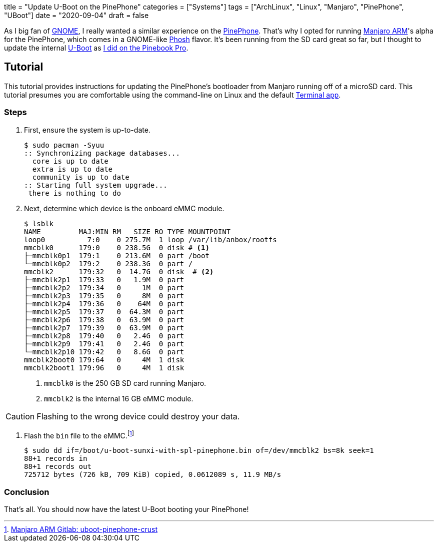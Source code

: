 +++
title = "Update U-Boot on the PinePhone"
categories = ["Systems"]
tags = ["ArchLinux", "Linux", "Manjaro", "PinePhone", "UBoot"]
date = "2020-09-04"
draft = false
+++

As I big fan of https://www.gnome.org/[GNOME], I really wanted a similar experience on the https://www.pine64.org/pinephone/[PinePhone].
That's why I opted for running https://osdn.net/projects/manjaro-arm/[Manjaro ARM]'s alpha for the PinePhone, which comes in a GNOME-like https://developer.puri.sm/Librem5/Software_Reference/Environments/Phosh.html[Phosh] flavor.
It's been running from the SD card great so far, but I thought to update the internal https://gitlab.manjaro.org/manjaro-arm/packages/core/uboot-pinephone-crust[U-Boot] as <<update_uboot_pinebook_pro#,I did on the Pinebook Pro>>.

== Tutorial

This tutorial provides instructions for updating the PinePhone's bootloader from Manjaro running off of a microSD card.
This tutorial presumes you are comfortable using the command-line on Linux and the default https://gitlab.gnome.org/ZanderBrown/kgx[Terminal app].

=== Steps

. First, ensure the system is up-to-date.
+
[source,shell]
----
$ sudo pacman -Syuu
:: Synchronizing package databases...
  core is up to date
  extra is up to date
  community is up to date
:: Starting full system upgrade...
 there is nothing to do
----

. Next, determine which device is the onboard eMMC module.
+
--
[source,shell]
----
$ lsblk
NAME         MAJ:MIN RM   SIZE RO TYPE MOUNTPOINT
loop0          7:0    0 275.7M  1 loop /var/lib/anbox/rootfs
mmcblk0      179:0    0 238.5G  0 disk # <1>
├─mmcblk0p1  179:1    0 213.6M  0 part /boot
└─mmcblk0p2  179:2    0 238.3G  0 part /
mmcblk2      179:32   0  14.7G  0 disk  # <2>
├─mmcblk2p1  179:33   0   1.9M  0 part 
├─mmcblk2p2  179:34   0     1M  0 part 
├─mmcblk2p3  179:35   0     8M  0 part 
├─mmcblk2p4  179:36   0    64M  0 part 
├─mmcblk2p5  179:37   0  64.3M  0 part 
├─mmcblk2p6  179:38   0  63.9M  0 part 
├─mmcblk2p7  179:39   0  63.9M  0 part 
├─mmcblk2p8  179:40   0   2.4G  0 part 
├─mmcblk2p9  179:41   0   2.4G  0 part 
└─mmcblk2p10 179:42   0   8.6G  0 part 
mmcblk2boot0 179:64   0     4M  1 disk 
mmcblk2boot1 179:96   0     4M  1 disk 
----
<1> `mmcblk0` is the 250 GB SD card running Manjaro.
<2> `mmcblk2` is the internal 16 GB eMMC module.
--

[CAUTION]
====
Flashing to the wrong device could destroy your data.
====

. Flash the `bin` file to the eMMC.footnote:[https://gitlab.manjaro.org/manjaro-arm/packages/core/uboot-pinephone-crust[Manjaro ARM Gitlab: uboot-pinephone-crust]]
+
[source,shell]
----
$ sudo dd if=/boot/u-boot-sunxi-with-spl-pinephone.bin of=/dev/mmcblk2 bs=8k seek=1
88+1 records in
88+1 records out
725712 bytes (726 kB, 709 KiB) copied, 0.0612089 s, 11.9 MB/s
----

=== Conclusion

That's all.
You should now have the latest U-Boot booting your PinePhone!
